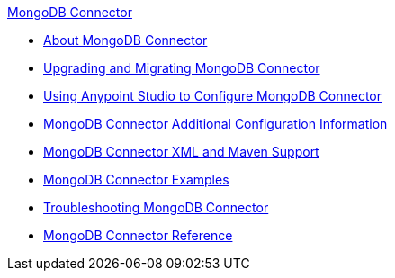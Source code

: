 .xref:index.adoc[MongoDB Connector]
* xref:index.adoc[About MongoDB Connector]
* xref:mongodb-connector-upgrade-migrate.adoc[Upgrading and Migrating MongoDB Connector]
* xref:mongodb-connector-studio.adoc[Using Anypoint Studio to Configure MongoDB Connector]
* xref:mongodb-connector-additional-configuration.adoc[MongoDB Connector Additional Configuration Information]
* xref:mongodb-connector-xml-maven.adoc[MongoDB Connector XML and Maven Support]
* xref:mongodb-connector-examples.adoc[MongoDB Connector Examples]
* xref:mongodb-connector-troubleshooting.adoc[Troubleshooting MongoDB Connector]
* xref:mongodb-connector-reference.adoc[MongoDB Connector Reference]
